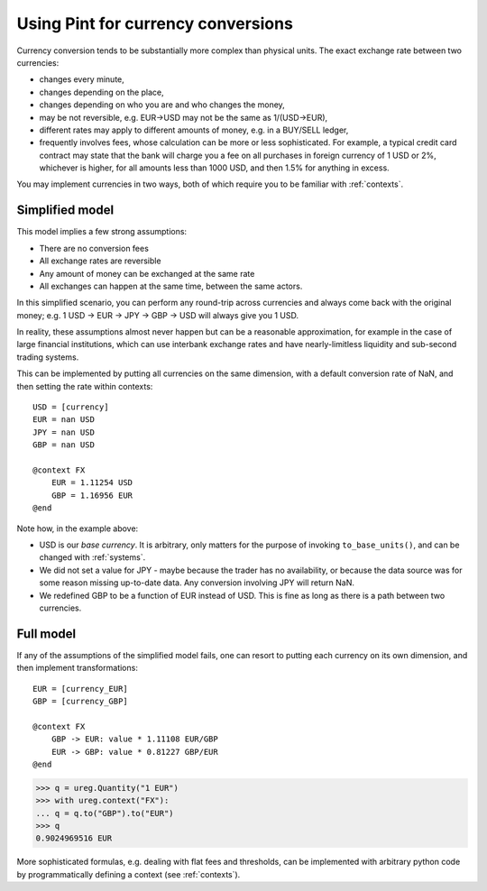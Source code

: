 .. _currencies:

Using Pint for currency conversions
===================================
Currency conversion tends to be substantially more complex than physical units.
The exact exchange rate between two currencies:

- changes every minute,
- changes depending on the place,
- changes depending on who you are and who changes the money,
- may be not reversible, e.g. EUR->USD may not be the same as 1/(USD->EUR),
- different rates may apply to different amounts of money, e.g. in a BUY/SELL ledger,
- frequently involves fees, whose calculation can be more or less sophisticated.
  For example, a typical credit card contract may state that the bank will charge you a
  fee on all purchases in foreign currency of 1 USD or 2%, whichever is higher, for all
  amounts less than 1000 USD, and then 1.5% for anything in excess.

You may implement currencies in two ways, both of which require you to be familiar
with :ref:`contexts`.

Simplified model
----------------

This model implies a few strong assumptions:

- There are no conversion fees
- All exchange rates are reversible
- Any amount of money can be exchanged at the same rate
- All exchanges can happen at the same time, between the same actors.

In this simplified scenario, you can perform any round-trip across currencies
and always come back with the original money; e.g.
1 USD -> EUR -> JPY -> GBP -> USD will always give you 1 USD.

In reality, these assumptions almost never happen but can be a reasonable approximation,
for example in the case of large financial institutions, which can use interbank
exchange rates and have nearly-limitless liquidity and sub-second trading systems.

This can be implemented by putting all currencies on the same dimension, with a
default conversion rate of NaN, and then setting the rate within contexts::

    USD = [currency]
    EUR = nan USD
    JPY = nan USD
    GBP = nan USD

    @context FX
        EUR = 1.11254 USD
        GBP = 1.16956 EUR
    @end

Note how, in the example above:

- USD is our *base currency*. It is arbitrary, only matters for the purpose
  of invoking ``to_base_units()``, and can be changed with :ref:`systems`.
- We did not set a value for JPY - maybe because the trader has no availability, or
  because the data source was for some reason missing up-to-date data.
  Any conversion involving JPY will return NaN.
- We redefined GBP to be a function of EUR instead of USD. This is fine as long as there
  is a path between two currencies.

Full model
----------

If any of the assumptions of the simplified model fails, one can resort to putting each
currency on its own dimension, and then implement transformations::

    EUR = [currency_EUR]
    GBP = [currency_GBP]

    @context FX
        GBP -> EUR: value * 1.11108 EUR/GBP
        EUR -> GBP: value * 0.81227 GBP/EUR
    @end

.. code-block:: python

    >>> q = ureg.Quantity("1 EUR")
    >>> with ureg.context("FX"):
    ... q = q.to("GBP").to("EUR")
    >>> q
    0.9024969516 EUR

More sophisticated formulas, e.g. dealing with flat fees and thresholds, can be
implemented with arbitrary python code by programmatically defining a context (see
:ref:`contexts`).
